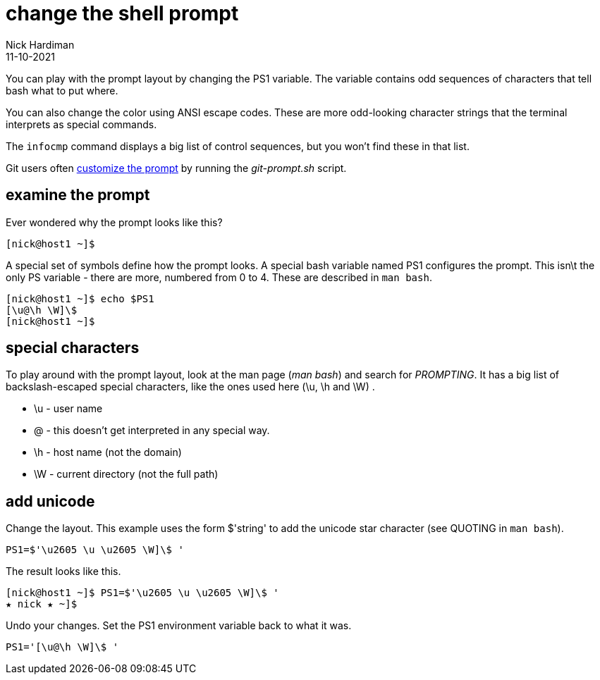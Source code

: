 = change the shell prompt
Nick Hardiman 
:source-highlighter: highlight.js
:revdate: 11-10-2021

You can play with the prompt layout by changing the PS1 variable. 
The variable contains odd sequences of characters that tell bash what to put where. 

You can also change the color using ANSI escape codes. 
These are more odd-looking character strings that the terminal interprets as special commands. 

The `infocmp` command displays a big list of control sequences, but you won't find these in that list. 

Git users often https://git-scm.com/book/en/v2/Appendix-A%3A-Git-in-Other-Environments-Git-in-Bash[customize the prompt] by running the _git-prompt.sh_ script.


== examine the prompt 

Ever wondered why the prompt looks like this? 

[source,shell]
---- 
[nick@host1 ~]$ 
----

A special set of symbols define how the prompt looks. 
A special bash variable named PS1 configures the prompt. 
This isn\t the only PS variable - there are more, numbered from 0 to 4. 
These are described in `man bash`.

[source,shell]
---- 
[nick@host1 ~]$ echo $PS1
[\u@\h \W]\$
[nick@host1 ~]$ 
----

== special characters 

To play around with the prompt layout, look at the man page (_man bash_) and search for _PROMPTING_. 
It has a big list of backslash-escaped special characters, like the ones used here (\u, \h and \W) .

* \u - user name
* @ - this doesn't get interpreted in any special way. 
* \h - host name (not the domain)
* \W - current directory (not the full path)



== add unicode

Change the layout. This example uses the form $'string' to add the unicode star character (see QUOTING in `man bash`).

[source,shell]
----
PS1=$'\u2605 \u \u2605 \W]\$ '
----

The result looks like this. 

[source,shell]
----
[nick@host1 ~]$ PS1=$'\u2605 \u \u2605 \W]\$ '
★ nick ★ ~]$ 
----

Undo your changes. 
Set the PS1 environment variable back to what it was.

[source,shell]
----
PS1='[\u@\h \W]\$ '
----


